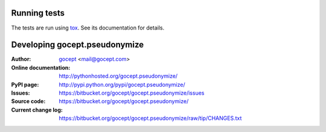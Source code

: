 =============
Running tests
=============

The tests are run using tox_. See its documentation for details.

.. _tox : https://pypi.python.org/pypi/tox

==============================
Developing gocept.pseudonymize
==============================

:Author:
    `gocept <http://gocept.com/>`_ <mail@gocept.com>

:Online documentation:
    http://pythonhosted.org/gocept.pseudonymize/

:PyPI page:
    http://pypi.python.org/pypi/gocept.pseudonymize/

:Issues:
    https://bitbucket.org/gocept/gocept.pseudonymize/issues

:Source code:
    https://bitbucket.org/gocept/gocept.pseudonymize/

:Current change log:
    https://bitbucket.org/gocept/gocept.pseudonymize/raw/tip/CHANGES.txt
